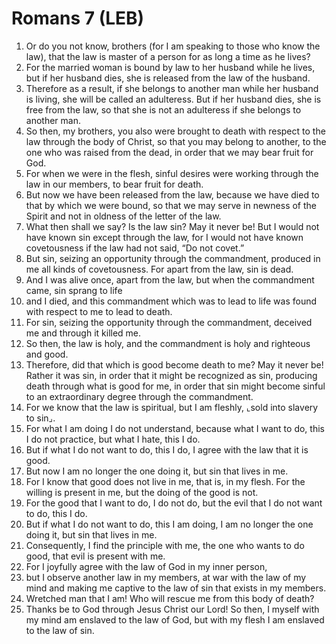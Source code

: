 * Romans 7 (LEB)
:PROPERTIES:
:ID: LEB/45-ROM07
:END:

1. Or do you not know, brothers (for I am speaking to those who know the law), that the law is master of a person for as long a time as he lives?
2. For the married woman is bound by law to her husband while he lives, but if her husband dies, she is released from the law of the husband.
3. Therefore as a result, if she belongs to another man while her husband is living, she will be called an adulteress. But if her husband dies, she is free from the law, so that she is not an adulteress if she belongs to another man.
4. So then, my brothers, you also were brought to death with respect to the law through the body of Christ, so that you may belong to another, to the one who was raised from the dead, in order that we may bear fruit for God.
5. For when we were in the flesh, sinful desires were working through the law in our members, to bear fruit for death.
6. But now we have been released from the law, because we have died to that by which we were bound, so that we may serve in newness of the Spirit and not in oldness of the letter of the law.
7. What then shall we say? Is the law sin? May it never be! But I would not have known sin except through the law, for I would not have known covetousness if the law had not said, “Do not covet.”
8. But sin, seizing an opportunity through the commandment, produced in me all kinds of covetousness. For apart from the law, sin is dead.
9. And I was alive once, apart from the law, but when the commandment came, sin sprang to life
10. and I died, and this commandment which was to lead to life was found with respect to me to lead to death.
11. For sin, seizing the opportunity through the commandment, deceived me and through it killed me.
12. So then, the law is holy, and the commandment is holy and righteous and good.
13. Therefore, did that which is good become death to me? May it never be! Rather it was sin, in order that it might be recognized as sin, producing death through what is good for me, in order that sin might become sinful to an extraordinary degree through the commandment.
14. For we know that the law is spiritual, but I am fleshly, ⌞sold into slavery to sin⌟.
15. For what I am doing I do not understand, because what I want to do, this I do not practice, but what I hate, this I do.
16. But if what I do not want to do, this I do, I agree with the law that it is good.
17. But now I am no longer the one doing it, but sin that lives in me.
18. For I know that good does not live in me, that is, in my flesh. For the willing is present in me, but the doing of the good is not.
19. For the good that I want to do, I do not do, but the evil that I do not want to do, this I do.
20. But if what I do not want to do, this I am doing, I am no longer the one doing it, but sin that lives in me.
21. Consequently, I find the principle with me, the one who wants to do good, that evil is present with me.
22. For I joyfully agree with the law of God in my inner person,
23. but I observe another law in my members, at war with the law of my mind and making me captive to the law of sin that exists in my members.
24. Wretched man that I am! Who will rescue me from this body of death?
25. Thanks be to God through Jesus Christ our Lord! So then, I myself with my mind am enslaved to the law of God, but with my flesh I am enslaved to the law of sin.
